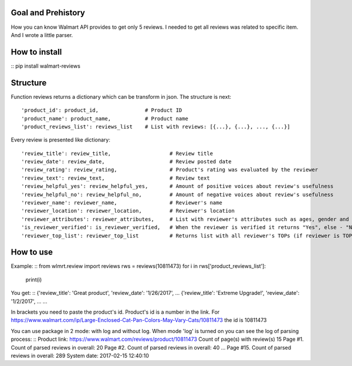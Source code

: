 Goal and Prehistory
===================

How you can know Walmart API provides to get only 5 reviews. I needed to get all reviews was related to specific item. And I wrote a little parser.

How to install
==============

:: pip install walmart-reviews

Structure
=========

Function reviews returns a dictionary which can be transform in json. The structure is next:
::
        'product_id': product_id,               # Product ID
        'product_name': product_name,           # Product name
        'product_reviews_list': reviews_list    # List with reviews: [{...}, {...}, ..., {...}]

Every review is presented like dictionary:
::
        'review_title': review_title,                   # Review title
        'review_date': review_date,                     # Review posted date
        'review_rating': review_rating,                 # Product's rating was evaluated by the reviewer
        'review_text': review_text,                     # Review text
        'review_helpful_yes': review_helpful_yes,       # Amount of positive voices about review's usefulness
        'review_helpful_no': review_helpful_no,         # Amount of negative voices about review's usefulness
        'reviewer_name': reviewer_name,                 # Reviewer's name
        'reviewer_location': reviewer_location,         # Reviewer's location
        'reviewer_attributes': reviewer_attributes,     # List with reviewer's attributes such as ages, gender and etc. (if it is pointed)
        'is_reviewer_verified': is_reviewer_verified,   # When the reviewer is verified it returns "Yes", else - "No"
        'reviewer_top_list': reviewer_top_list          # Returns list with all reviewer's TOPs (if reviewer is TOP's participant)

How to use
==========

Example:
::
from wlmrt.review import reviews
rws = reviews(10811473)
for i in rws['product_reviews_list']:
    print(i)

You get:
::
{'review_title': 'Great product', 'review_date': '1/26/2017', ...
{'review_title': 'Extreme Upgrade!', 'review_date': '1/2/2017', ...
...

In brackets you need to paste the product's id. Product's id is a number in the link.
For https://www.walmart.com/ip/Large-Enclosed-Cat-Pan-Colors-May-Vary-Cats/10811473 the id is 10811473

You can use package in 2 mode: with log and without log.
When mode 'log' is turned on you can see the log of parsing process:
::
Product link: https://www.walmart.com/reviews/product/10811473
Count of page(s) with review(s) 15
Page #1. Count of parsed reviews in overall: 20
Page #2. Count of parsed reviews in overall: 40
...
Page #15. Count of parsed reviews in overall: 289
System date:  2017-02-15 12:40:10